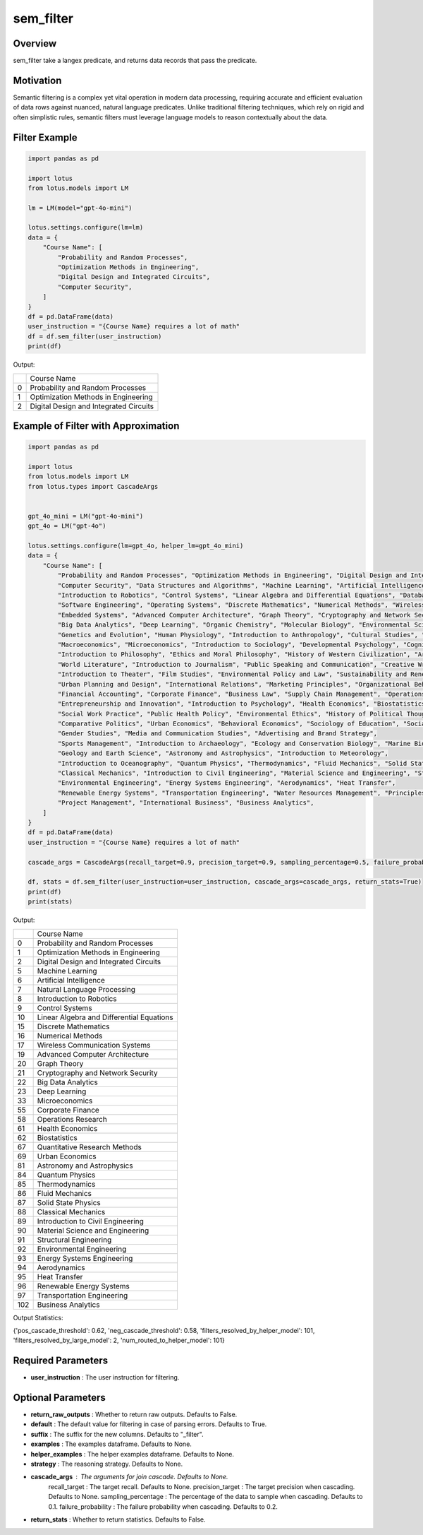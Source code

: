sem_filter
=================

Overview
---------
sem_filter take a langex predicate, and returns data records that pass the predicate. 

Motivation
-----------
Semantic filtering is a complex yet vital operation in modern data processing, requiring accurate and efficient 
evaluation of data rows against nuanced, natural language predicates. Unlike traditional filtering techniques, 
which rely on rigid and often simplistic rules, semantic filters must leverage language models to reason contextually about the data. 


Filter Example
---------------
.. code-block:: python

    import pandas as pd

    import lotus
    from lotus.models import LM

    lm = LM(model="gpt-4o-mini")

    lotus.settings.configure(lm=lm)
    data = {
        "Course Name": [
            "Probability and Random Processes",
            "Optimization Methods in Engineering",
            "Digital Design and Integrated Circuits",
            "Computer Security",
        ]
    }
    df = pd.DataFrame(data)
    user_instruction = "{Course Name} requires a lot of math"
    df = df.sem_filter(user_instruction)
    print(df)

Output:

+---+---------------------------------------------+
|   |                Course Name                  |
+---+---------------------------------------------+
| 0 | Probability and Random Processes            |
+---+---------------------------------------------+
| 1 | Optimization Methods in Engineering         |
+---+---------------------------------------------+
| 2 | Digital Design and Integrated Circuits      |
+---+---------------------------------------------+



Example of Filter with Approximation
-----------------------
.. code-block:: python

    import pandas as pd

    import lotus
    from lotus.models import LM
    from lotus.types import CascadeArgs


    gpt_4o_mini = LM("gpt-4o-mini")
    gpt_4o = LM("gpt-4o")

    lotus.settings.configure(lm=gpt_4o, helper_lm=gpt_4o_mini)
    data = {
        "Course Name": [
            "Probability and Random Processes", "Optimization Methods in Engineering", "Digital Design and Integrated Circuits",
            "Computer Security", "Data Structures and Algorithms", "Machine Learning", "Artificial Intelligence", "Natural Language Processing",
            "Introduction to Robotics", "Control Systems", "Linear Algebra and Differential Equations", "Database Systems", "Cloud Computing",
            "Software Engineering", "Operating Systems", "Discrete Mathematics", "Numerical Methods", "Wireless Communication Systems",
            "Embedded Systems", "Advanced Computer Architecture", "Graph Theory", "Cryptography and Network Security",
            "Big Data Analytics", "Deep Learning", "Organic Chemistry", "Molecular Biology", "Environmental Science",
            "Genetics and Evolution", "Human Physiology", "Introduction to Anthropology", "Cultural Studies", "Political Theory",
            "Macroeconomics", "Microeconomics", "Introduction to Sociology", "Developmental Psychology", "Cognitive Science",
            "Introduction to Philosophy", "Ethics and Moral Philosophy", "History of Western Civilization", "Art History: Renaissance to Modern",
            "World Literature", "Introduction to Journalism", "Public Speaking and Communication", "Creative Writing", "Music Theory",
            "Introduction to Theater", "Film Studies", "Environmental Policy and Law", "Sustainability and Renewable Energy",
            "Urban Planning and Design", "International Relations", "Marketing Principles", "Organizational Behavior",
            "Financial Accounting", "Corporate Finance", "Business Law", "Supply Chain Management", "Operations Research",
            "Entrepreneurship and Innovation", "Introduction to Psychology", "Health Economics", "Biostatistics",
            "Social Work Practice", "Public Health Policy", "Environmental Ethics", "History of Political Thought", "Quantitative Research Methods",
            "Comparative Politics", "Urban Economics", "Behavioral Economics", "Sociology of Education", "Social Psychology",
            "Gender Studies", "Media and Communication Studies", "Advertising and Brand Strategy",
            "Sports Management", "Introduction to Archaeology", "Ecology and Conservation Biology", "Marine Biology",
            "Geology and Earth Science", "Astronomy and Astrophysics", "Introduction to Meteorology",
            "Introduction to Oceanography", "Quantum Physics", "Thermodynamics", "Fluid Mechanics", "Solid State Physics",
            "Classical Mechanics", "Introduction to Civil Engineering", "Material Science and Engineering", "Structural Engineering",
            "Environmental Engineering", "Energy Systems Engineering", "Aerodynamics", "Heat Transfer",
            "Renewable Energy Systems", "Transportation Engineering", "Water Resources Management", "Principles of Accounting",
            "Project Management", "International Business", "Business Analytics",
        ]
    }
    df = pd.DataFrame(data)
    user_instruction = "{Course Name} requires a lot of math"

    cascade_args = CascadeArgs(recall_target=0.9, precision_target=0.9, sampling_percentage=0.5, failure_probability=0.2)

    df, stats = df.sem_filter(user_instruction=user_instruction, cascade_args=cascade_args, return_stats=True)
    print(df)
    print(stats)

Output:

+-----+---------------------------------------------+
|     |                Course Name                  |
+-----+---------------------------------------------+
|   0 | Probability and Random Processes            |
+-----+---------------------------------------------+
|   1 | Optimization Methods in Engineering         |
+-----+---------------------------------------------+
|   2 | Digital Design and Integrated Circuits      |
+-----+---------------------------------------------+
|   5 | Machine Learning                            |
+-----+---------------------------------------------+
|   6 | Artificial Intelligence                     |
+-----+---------------------------------------------+
|   7 | Natural Language Processing                 |
+-----+---------------------------------------------+
|   8 | Introduction to Robotics                    |
+-----+---------------------------------------------+
|   9 | Control Systems                             |
+-----+---------------------------------------------+
|  10 | Linear Algebra and Differential Equations   |
+-----+---------------------------------------------+
|  15 | Discrete Mathematics                        |
+-----+---------------------------------------------+
|  16 | Numerical Methods                           |
+-----+---------------------------------------------+
|  17 | Wireless Communication Systems              |
+-----+---------------------------------------------+
|  19 | Advanced Computer Architecture              |
+-----+---------------------------------------------+
|  20 | Graph Theory                                |
+-----+---------------------------------------------+
|  21 | Cryptography and Network Security           |
+-----+---------------------------------------------+
|  22 | Big Data Analytics                          |
+-----+---------------------------------------------+
|  23 | Deep Learning                               |
+-----+---------------------------------------------+
|  33 | Microeconomics                              |
+-----+---------------------------------------------+
|  55 | Corporate Finance                           |
+-----+---------------------------------------------+
|  58 | Operations Research                         |
+-----+---------------------------------------------+
|  61 | Health Economics                            |
+-----+---------------------------------------------+
|  62 | Biostatistics                               |
+-----+---------------------------------------------+
|  67 | Quantitative Research Methods               |
+-----+---------------------------------------------+
|  69 | Urban Economics                             |
+-----+---------------------------------------------+
|  81 | Astronomy and Astrophysics                  |
+-----+---------------------------------------------+
|  84 | Quantum Physics                             |
+-----+---------------------------------------------+
|  85 | Thermodynamics                              |
+-----+---------------------------------------------+
|  86 | Fluid Mechanics                             |
+-----+---------------------------------------------+
|  87 | Solid State Physics                         |
+-----+---------------------------------------------+
|  88 | Classical Mechanics                         |
+-----+---------------------------------------------+
|  89 | Introduction to Civil Engineering           |
+-----+---------------------------------------------+
|  90 | Material Science and Engineering            |
+-----+---------------------------------------------+
|  91 | Structural Engineering                      |
+-----+---------------------------------------------+
|  92 | Environmental Engineering                   |
+-----+---------------------------------------------+
|  93 | Energy Systems Engineering                  |
+-----+---------------------------------------------+
|  94 | Aerodynamics                                |
+-----+---------------------------------------------+
|  95 | Heat Transfer                               |
+-----+---------------------------------------------+
|  96 | Renewable Energy Systems                    |
+-----+---------------------------------------------+
|  97 | Transportation Engineering                  |
+-----+---------------------------------------------+
| 102 | Business Analytics                          |
+-----+---------------------------------------------+

Output Statistics:

{'pos_cascade_threshold': 0.62, 'neg_cascade_threshold': 0.58, 'filters_resolved_by_helper_model': 101, 'filters_resolved_by_large_model': 2, 'num_routed_to_helper_model': 101}


Required Parameters
---------------------
- **user_instruction** : The user instruction for filtering.

Optional Parameters
----------------------
- **return_raw_outputs** : Whether to return raw outputs. Defaults to False.
- **default** : The default value for filtering in case of parsing errors. Defaults to True.
- **suffix** : The suffix for the new columns. Defaults to "_filter".
- **examples** : The examples dataframe. Defaults to None.
- **helper_examples** : The helper examples dataframe. Defaults to None.
- **strategy** : The reasoning strategy. Defaults to None.
- **cascade_args** : The arguments for join cascade. Defaults to None.
        recall_target : The target recall. Defaults to None.
        precision_target : The target precision when cascading. Defaults to None.
        sampling_percentage : The percentage of the data to sample when cascading. Defaults to 0.1.
        failure_probability : The failure probability when cascading. Defaults to 0.2.
- **return_stats** : Whether to return statistics. Defaults to False.
